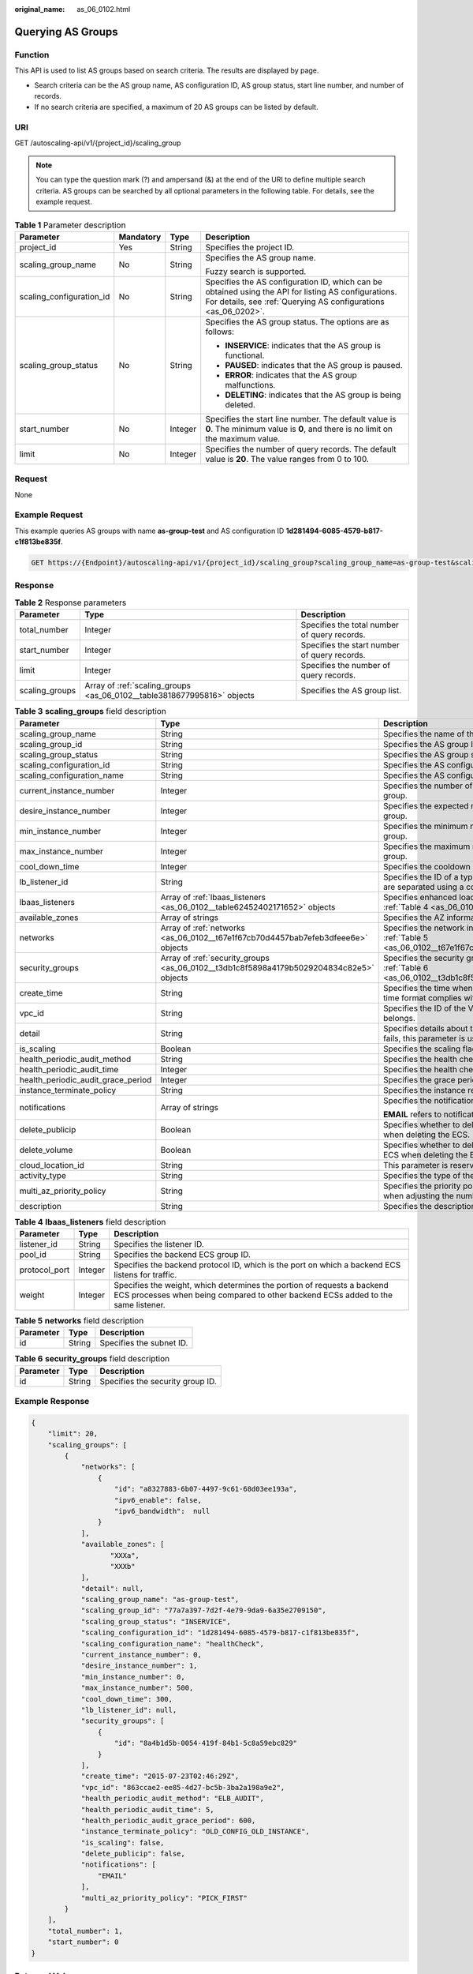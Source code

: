 :original_name: as_06_0102.html

.. _as_06_0102:

Querying AS Groups
==================

Function
--------

This API is used to list AS groups based on search criteria. The results are displayed by page.

-  Search criteria can be the AS group name, AS configuration ID, AS group status, start line number, and number of records.
-  If no search criteria are specified, a maximum of 20 AS groups can be listed by default.

URI
---

GET /autoscaling-api/v1/{project_id}/scaling_group

.. note::

   You can type the question mark (?) and ampersand (&) at the end of the URI to define multiple search criteria. AS groups can be searched by all optional parameters in the following table. For details, see the example request.

.. table:: **Table 1** Parameter description

   +--------------------------+-----------------+-----------------+------------------------------------------------------------------------------------------------------------------------------------------------------------------------+
   | Parameter                | Mandatory       | Type            | Description                                                                                                                                                            |
   +==========================+=================+=================+========================================================================================================================================================================+
   | project_id               | Yes             | String          | Specifies the project ID.                                                                                                                                              |
   +--------------------------+-----------------+-----------------+------------------------------------------------------------------------------------------------------------------------------------------------------------------------+
   | scaling_group_name       | No              | String          | Specifies the AS group name.                                                                                                                                           |
   |                          |                 |                 |                                                                                                                                                                        |
   |                          |                 |                 | Fuzzy search is supported.                                                                                                                                             |
   +--------------------------+-----------------+-----------------+------------------------------------------------------------------------------------------------------------------------------------------------------------------------+
   | scaling_configuration_id | No              | String          | Specifies the AS configuration ID, which can be obtained using the API for listing AS configurations. For details, see :ref:`Querying AS configurations <as_06_0202>`. |
   +--------------------------+-----------------+-----------------+------------------------------------------------------------------------------------------------------------------------------------------------------------------------+
   | scaling_group_status     | No              | String          | Specifies the AS group status. The options are as follows:                                                                                                             |
   |                          |                 |                 |                                                                                                                                                                        |
   |                          |                 |                 | -  **INSERVICE**: indicates that the AS group is functional.                                                                                                           |
   |                          |                 |                 | -  **PAUSED**: indicates that the AS group is paused.                                                                                                                  |
   |                          |                 |                 | -  **ERROR**: indicates that the AS group malfunctions.                                                                                                                |
   |                          |                 |                 | -  **DELETING**: indicates that the AS group is being deleted.                                                                                                         |
   +--------------------------+-----------------+-----------------+------------------------------------------------------------------------------------------------------------------------------------------------------------------------+
   | start_number             | No              | Integer         | Specifies the start line number. The default value is **0**. The minimum value is **0**, and there is no limit on the maximum value.                                   |
   +--------------------------+-----------------+-----------------+------------------------------------------------------------------------------------------------------------------------------------------------------------------------+
   | limit                    | No              | Integer         | Specifies the number of query records. The default value is **20**. The value ranges from 0 to 100.                                                                    |
   +--------------------------+-----------------+-----------------+------------------------------------------------------------------------------------------------------------------------------------------------------------------------+

Request
-------

None

Example Request
---------------

This example queries AS groups with name **as-group-test** and AS configuration ID **1d281494-6085-4579-b817-c1f813be835f**.

.. code-block:: text

   GET https://{Endpoint}/autoscaling-api/v1/{project_id}/scaling_group?scaling_group_name=as-group-test&scaling_configuration_id=1d281494-6085-4579-b817-c1f813be835f

Response
--------

.. table:: **Table 2** Response parameters

   +----------------+-------------------------------------------------------------------------+----------------------------------------------+
   | Parameter      | Type                                                                    | Description                                  |
   +================+=========================================================================+==============================================+
   | total_number   | Integer                                                                 | Specifies the total number of query records. |
   +----------------+-------------------------------------------------------------------------+----------------------------------------------+
   | start_number   | Integer                                                                 | Specifies the start number of query records. |
   +----------------+-------------------------------------------------------------------------+----------------------------------------------+
   | limit          | Integer                                                                 | Specifies the number of query records.       |
   +----------------+-------------------------------------------------------------------------+----------------------------------------------+
   | scaling_groups | Array of :ref:`scaling_groups <as_06_0102__table3818677995816>` objects | Specifies the AS group list.                 |
   +----------------+-------------------------------------------------------------------------+----------------------------------------------+

.. _as_06_0102__table3818677995816:

.. table:: **Table 3** **scaling_groups** field description

   +------------------------------------+-----------------------------------------------------------------------------------------+----------------------------------------------------------------------------------------------------------------------------+
   | Parameter                          | Type                                                                                    | Description                                                                                                                |
   +====================================+=========================================================================================+============================================================================================================================+
   | scaling_group_name                 | String                                                                                  | Specifies the name of the AS group.                                                                                        |
   +------------------------------------+-----------------------------------------------------------------------------------------+----------------------------------------------------------------------------------------------------------------------------+
   | scaling_group_id                   | String                                                                                  | Specifies the AS group ID.                                                                                                 |
   +------------------------------------+-----------------------------------------------------------------------------------------+----------------------------------------------------------------------------------------------------------------------------+
   | scaling_group_status               | String                                                                                  | Specifies the AS group status.                                                                                             |
   +------------------------------------+-----------------------------------------------------------------------------------------+----------------------------------------------------------------------------------------------------------------------------+
   | scaling_configuration_id           | String                                                                                  | Specifies the AS configuration ID.                                                                                         |
   +------------------------------------+-----------------------------------------------------------------------------------------+----------------------------------------------------------------------------------------------------------------------------+
   | scaling_configuration_name         | String                                                                                  | Specifies the AS configuration name.                                                                                       |
   +------------------------------------+-----------------------------------------------------------------------------------------+----------------------------------------------------------------------------------------------------------------------------+
   | current_instance_number            | Integer                                                                                 | Specifies the number of current instances in the AS group.                                                                 |
   +------------------------------------+-----------------------------------------------------------------------------------------+----------------------------------------------------------------------------------------------------------------------------+
   | desire_instance_number             | Integer                                                                                 | Specifies the expected number of instances in the AS group.                                                                |
   +------------------------------------+-----------------------------------------------------------------------------------------+----------------------------------------------------------------------------------------------------------------------------+
   | min_instance_number                | Integer                                                                                 | Specifies the minimum number of instances in the AS group.                                                                 |
   +------------------------------------+-----------------------------------------------------------------------------------------+----------------------------------------------------------------------------------------------------------------------------+
   | max_instance_number                | Integer                                                                                 | Specifies the maximum number of instances in the AS group.                                                                 |
   +------------------------------------+-----------------------------------------------------------------------------------------+----------------------------------------------------------------------------------------------------------------------------+
   | cool_down_time                     | Integer                                                                                 | Specifies the cooldown period (s).                                                                                         |
   +------------------------------------+-----------------------------------------------------------------------------------------+----------------------------------------------------------------------------------------------------------------------------+
   | lb_listener_id                     | String                                                                                  | Specifies the ID of a typical ELB listener. ELB listener IDs are separated using a comma (,).                              |
   +------------------------------------+-----------------------------------------------------------------------------------------+----------------------------------------------------------------------------------------------------------------------------+
   | lbaas_listeners                    | Array of :ref:`lbaas_listeners <as_06_0102__table62452402171652>` objects               | Specifies enhanced load balancers. For details, see :ref:`Table 4 <as_06_0102__table62452402171652>`.                      |
   +------------------------------------+-----------------------------------------------------------------------------------------+----------------------------------------------------------------------------------------------------------------------------+
   | available_zones                    | Array of strings                                                                        | Specifies the AZ information.                                                                                              |
   +------------------------------------+-----------------------------------------------------------------------------------------+----------------------------------------------------------------------------------------------------------------------------+
   | networks                           | Array of :ref:`networks <as_06_0102__t67e1f67cb70d4457bab7efeb3dfeee6e>` objects        | Specifies the network information. For details, see :ref:`Table 5 <as_06_0102__t67e1f67cb70d4457bab7efeb3dfeee6e>`.        |
   +------------------------------------+-----------------------------------------------------------------------------------------+----------------------------------------------------------------------------------------------------------------------------+
   | security_groups                    | Array of :ref:`security_groups <as_06_0102__t3db1c8f5898a4179b5029204834c82e5>` objects | Specifies the security group information. For details, see :ref:`Table 6 <as_06_0102__t3db1c8f5898a4179b5029204834c82e5>`. |
   +------------------------------------+-----------------------------------------------------------------------------------------+----------------------------------------------------------------------------------------------------------------------------+
   | create_time                        | String                                                                                  | Specifies the time when an AS group was created. The time format complies with UTC.                                        |
   +------------------------------------+-----------------------------------------------------------------------------------------+----------------------------------------------------------------------------------------------------------------------------+
   | vpc_id                             | String                                                                                  | Specifies the ID of the VPC to which the AS group belongs.                                                                 |
   +------------------------------------+-----------------------------------------------------------------------------------------+----------------------------------------------------------------------------------------------------------------------------+
   | detail                             | String                                                                                  | Specifies details about the AS group. If a scaling action fails, this parameter is used to record errors.                  |
   +------------------------------------+-----------------------------------------------------------------------------------------+----------------------------------------------------------------------------------------------------------------------------+
   | is_scaling                         | Boolean                                                                                 | Specifies the scaling flag of the AS group.                                                                                |
   +------------------------------------+-----------------------------------------------------------------------------------------+----------------------------------------------------------------------------------------------------------------------------+
   | health_periodic_audit_method       | String                                                                                  | Specifies the health check method.                                                                                         |
   +------------------------------------+-----------------------------------------------------------------------------------------+----------------------------------------------------------------------------------------------------------------------------+
   | health_periodic_audit_time         | Integer                                                                                 | Specifies the health check interval.                                                                                       |
   +------------------------------------+-----------------------------------------------------------------------------------------+----------------------------------------------------------------------------------------------------------------------------+
   | health_periodic_audit_grace_period | Integer                                                                                 | Specifies the grace period for health check.                                                                               |
   +------------------------------------+-----------------------------------------------------------------------------------------+----------------------------------------------------------------------------------------------------------------------------+
   | instance_terminate_policy          | String                                                                                  | Specifies the instance removal policy.                                                                                     |
   +------------------------------------+-----------------------------------------------------------------------------------------+----------------------------------------------------------------------------------------------------------------------------+
   | notifications                      | Array of strings                                                                        | Specifies the notification mode.                                                                                           |
   |                                    |                                                                                         |                                                                                                                            |
   |                                    |                                                                                         | **EMAIL** refers to notification by email.                                                                                 |
   +------------------------------------+-----------------------------------------------------------------------------------------+----------------------------------------------------------------------------------------------------------------------------+
   | delete_publicip                    | Boolean                                                                                 | Specifies whether to delete the EIP bound to the ECS when deleting the ECS.                                                |
   +------------------------------------+-----------------------------------------------------------------------------------------+----------------------------------------------------------------------------------------------------------------------------+
   | delete_volume                      | Boolean                                                                                 | Specifies whether to delete the data disks attached to the ECS when deleting the ECS.                                      |
   +------------------------------------+-----------------------------------------------------------------------------------------+----------------------------------------------------------------------------------------------------------------------------+
   | cloud_location_id                  | String                                                                                  | This parameter is reserved.                                                                                                |
   +------------------------------------+-----------------------------------------------------------------------------------------+----------------------------------------------------------------------------------------------------------------------------+
   | activity_type                      | String                                                                                  | Specifies the type of the AS action.                                                                                       |
   +------------------------------------+-----------------------------------------------------------------------------------------+----------------------------------------------------------------------------------------------------------------------------+
   | multi_az_priority_policy           | String                                                                                  | Specifies the priority policy used to select target AZs when adjusting the number of instances in an AS group.             |
   +------------------------------------+-----------------------------------------------------------------------------------------+----------------------------------------------------------------------------------------------------------------------------+
   | description                        | String                                                                                  | Specifies the description of the AS group.                                                                                 |
   +------------------------------------+-----------------------------------------------------------------------------------------+----------------------------------------------------------------------------------------------------------------------------+

.. _as_06_0102__table62452402171652:

.. table:: **Table 4** **lbaas_listeners** field description

   +---------------+---------+--------------------------------------------------------------------------------------------------------------------------------------------------------------+
   | Parameter     | Type    | Description                                                                                                                                                  |
   +===============+=========+==============================================================================================================================================================+
   | listener_id   | String  | Specifies the listener ID.                                                                                                                                   |
   +---------------+---------+--------------------------------------------------------------------------------------------------------------------------------------------------------------+
   | pool_id       | String  | Specifies the backend ECS group ID.                                                                                                                          |
   +---------------+---------+--------------------------------------------------------------------------------------------------------------------------------------------------------------+
   | protocol_port | Integer | Specifies the backend protocol ID, which is the port on which a backend ECS listens for traffic.                                                             |
   +---------------+---------+--------------------------------------------------------------------------------------------------------------------------------------------------------------+
   | weight        | Integer | Specifies the weight, which determines the portion of requests a backend ECS processes when being compared to other backend ECSs added to the same listener. |
   +---------------+---------+--------------------------------------------------------------------------------------------------------------------------------------------------------------+

.. _as_06_0102__t67e1f67cb70d4457bab7efeb3dfeee6e:

.. table:: **Table 5** **networks** field description

   ========= ====== ========================
   Parameter Type   Description
   ========= ====== ========================
   id        String Specifies the subnet ID.
   ========= ====== ========================

.. _as_06_0102__t3db1c8f5898a4179b5029204834c82e5:

.. table:: **Table 6** **security_groups** field description

   ========= ====== ================================
   Parameter Type   Description
   ========= ====== ================================
   id        String Specifies the security group ID.
   ========= ====== ================================

Example Response
----------------

.. code-block::

   {
       "limit": 20,
       "scaling_groups": [
           {
               "networks": [
                   {
                       "id": "a8327883-6b07-4497-9c61-68d03ee193a",
                       "ipv6_enable": false,
                       "ipv6_bandwidth":  null
                   }
               ],
               "available_zones": [
                      "XXXa",
                      "XXXb"
               ],
               "detail": null,
               "scaling_group_name": "as-group-test",
               "scaling_group_id": "77a7a397-7d2f-4e79-9da9-6a35e2709150",
               "scaling_group_status": "INSERVICE",
               "scaling_configuration_id": "1d281494-6085-4579-b817-c1f813be835f",
               "scaling_configuration_name": "healthCheck",
               "current_instance_number": 0,
               "desire_instance_number": 1,
               "min_instance_number": 0,
               "max_instance_number": 500,
               "cool_down_time": 300,
               "lb_listener_id": null,
               "security_groups": [
                   {
                       "id": "8a4b1d5b-0054-419f-84b1-5c8a59ebc829"
                   }
               ],
               "create_time": "2015-07-23T02:46:29Z",
               "vpc_id": "863ccae2-ee85-4d27-bc5b-3ba2a198a9e2",
               "health_periodic_audit_method": "ELB_AUDIT",
               "health_periodic_audit_time": 5,
               "health_periodic_audit_grace_period": 600,
               "instance_terminate_policy": "OLD_CONFIG_OLD_INSTANCE",
               "is_scaling": false,
               "delete_publicip": false,
               "notifications": [
                   "EMAIL"
               ],
               "multi_az_priority_policy": "PICK_FIRST"
           }
       ],
       "total_number": 1,
       "start_number": 0
   }

Returned Values
---------------

-  Normal

   200

-  Abnormal

   +-----------------------------------+--------------------------------------------------------------------------------------------+
   | Returned Value                    | Description                                                                                |
   +===================================+============================================================================================+
   | 400 Bad Request                   | The server failed to process the request.                                                  |
   +-----------------------------------+--------------------------------------------------------------------------------------------+
   | 401 Unauthorized                  | You must enter the username and password to access the requested page.                     |
   +-----------------------------------+--------------------------------------------------------------------------------------------+
   | 403 Forbidden                     | You are forbidden to access the requested page.                                            |
   +-----------------------------------+--------------------------------------------------------------------------------------------+
   | 404 Not Found                     | The server could not find the requested page.                                              |
   +-----------------------------------+--------------------------------------------------------------------------------------------+
   | 405 Method Not Allowed            | You are not allowed to use the method specified in the request.                            |
   +-----------------------------------+--------------------------------------------------------------------------------------------+
   | 406 Not Acceptable                | The response generated by the server could not be accepted by the client.                  |
   +-----------------------------------+--------------------------------------------------------------------------------------------+
   | 407 Proxy Authentication Required | You must use the proxy server for authentication to process the request.                   |
   +-----------------------------------+--------------------------------------------------------------------------------------------+
   | 408 Request Timeout               | The request timed out.                                                                     |
   +-----------------------------------+--------------------------------------------------------------------------------------------+
   | 409 Conflict                      | The request could not be processed due to a conflict.                                      |
   +-----------------------------------+--------------------------------------------------------------------------------------------+
   | 500 Internal Server Error         | Failed to complete the request because of an internal service error.                       |
   +-----------------------------------+--------------------------------------------------------------------------------------------+
   | 501 Not Implemented               | Failed to complete the request because the server does not support the requested function. |
   +-----------------------------------+--------------------------------------------------------------------------------------------+
   | 502 Bad Gateway                   | Failed to complete the request because the request is invalid.                             |
   +-----------------------------------+--------------------------------------------------------------------------------------------+
   | 503 Service Unavailable           | Failed to complete the request because the system is unavailable.                          |
   +-----------------------------------+--------------------------------------------------------------------------------------------+
   | 504 Gateway Timeout               | A gateway timeout error occurred.                                                          |
   +-----------------------------------+--------------------------------------------------------------------------------------------+

Error Codes
-----------

See :ref:`Error Codes <as_07_0102>`.
